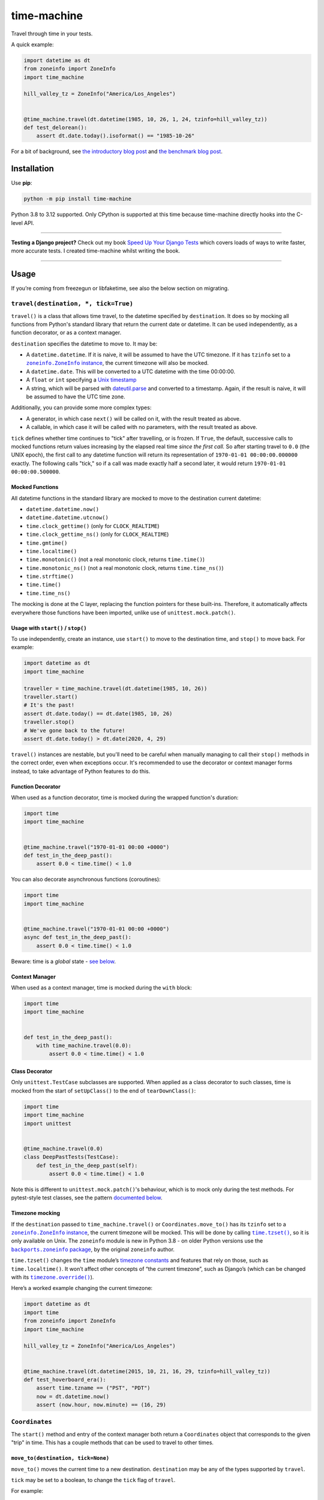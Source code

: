 ============
time-machine
============

.. image:: https://img.shields.io/github/actions/workflow/status/adamchainz/time-machine/main.yml?branch=main&style=for-the-badge
   :target: https://github.com/adamchainz/time-machine/actions?workflow=CI

.. image:: https://img.shields.io/badge/Coverage-100%25-success?style=for-the-badge
   :target: https://github.com/adamchainz/time-machine/actions?workflow=CI

.. image:: https://img.shields.io/pypi/v/time-machine.svg?style=for-the-badge
   :target: https://pypi.org/project/time-machine/

.. image:: https://img.shields.io/badge/code%20style-black-000000.svg?style=for-the-badge
   :target: https://github.com/psf/black

.. image:: https://img.shields.io/badge/pre--commit-enabled-brightgreen?logo=pre-commit&logoColor=white&style=for-the-badge
   :target: https://github.com/pre-commit/pre-commit
   :alt: pre-commit

Travel through time in your tests.

A quick example:

.. code-block:: python

    import datetime as dt
    from zoneinfo import ZoneInfo
    import time_machine

    hill_valley_tz = ZoneInfo("America/Los_Angeles")


    @time_machine.travel(dt.datetime(1985, 10, 26, 1, 24, tzinfo=hill_valley_tz))
    def test_delorean():
        assert dt.date.today().isoformat() == "1985-10-26"

For a bit of background, see `the introductory blog post <https://adamj.eu/tech/2020/06/03/introducing-time-machine/>`__ and `the benchmark blog post <https://adamj.eu/tech/2021/02/19/freezegun-versus-time-machine/>`__.

Installation
============

Use **pip**:

.. code-block:: sh

    python -m pip install time-machine

Python 3.8 to 3.12 supported.
Only CPython is supported at this time because time-machine directly hooks into the C-level API.

----

**Testing a Django project?**
Check out my book `Speed Up Your Django Tests <https://adamchainz.gumroad.com/l/suydt>`__ which covers loads of ways to write faster, more accurate tests.
I created time-machine whilst writing the book.

----

Usage
=====

If you’re coming from freezegun or libfaketime, see also the below section on migrating.

``travel(destination, *, tick=True)``
-------------------------------------

``travel()`` is a class that allows time travel, to the datetime specified by ``destination``.
It does so by mocking all functions from Python's standard library that return the current date or datetime.
It can be used independently, as a function decorator, or as a context manager.

``destination`` specifies the datetime to move to.
It may be:

* A ``datetime.datetime``.
  If it is naive, it will be assumed to have the UTC timezone.
  If it has ``tzinfo`` set to a |zoneinfo-instance|_, the current timezone will also be mocked.
* A ``datetime.date``.
  This will be converted to a UTC datetime with the time 00:00:00.
* A ``float`` or ``int`` specifying a `Unix timestamp <https://en.m.wikipedia.org/wiki/Unix_time>`__
* A string, which will be parsed with `dateutil.parse <https://dateutil.readthedocs.io/en/stable/parser.html>`__ and converted to a timestamp.
  Again, if the result is naive, it will be assumed to have the UTC time zone.

.. |zoneinfo-instance| replace:: ``zoneinfo.ZoneInfo`` instance
.. _zoneinfo-instance: https://docs.python.org/3/library/zoneinfo.html#zoneinfo.ZoneInfo

Additionally, you can provide some more complex types:

* A generator, in which case ``next()`` will be called on it, with the result treated as above.
* A callable, in which case it will be called with no parameters, with the result treated as above.

``tick`` defines whether time continues to "tick" after travelling, or is frozen.
If ``True``, the default, successive calls to mocked functions return values increasing by the elapsed real time *since the first call.*
So after starting travel to ``0.0`` (the UNIX epoch), the first call to any datetime function will return its representation of ``1970-01-01 00:00:00.000000`` exactly.
The following calls "tick," so if a call was made exactly half a second later, it would return ``1970-01-01 00:00:00.500000``.

Mocked Functions
^^^^^^^^^^^^^^^^

All datetime functions in the standard library are mocked to move to the destination current datetime:

* ``datetime.datetime.now()``
* ``datetime.datetime.utcnow()``
* ``time.clock_gettime()`` (only for ``CLOCK_REALTIME``)
* ``time.clock_gettime_ns()`` (only for ``CLOCK_REALTIME``)
* ``time.gmtime()``
* ``time.localtime()``
* ``time.monotonic()`` (not a real monotonic clock, returns ``time.time()``)
* ``time.monotonic_ns()`` (not a real monotonic clock, returns ``time.time_ns()``)
* ``time.strftime()``
* ``time.time()``
* ``time.time_ns()``

The mocking is done at the C layer, replacing the function pointers for these built-ins.
Therefore, it automatically affects everywhere those functions have been imported, unlike use of ``unittest.mock.patch()``.

Usage with ``start()`` / ``stop()``
^^^^^^^^^^^^^^^^^^^^^^^^^^^^^^^^^^^

To use independently, create an instance, use ``start()`` to move to the destination time, and ``stop()`` to move back.
For example:

.. code-block:: python

    import datetime as dt
    import time_machine

    traveller = time_machine.travel(dt.datetime(1985, 10, 26))
    traveller.start()
    # It's the past!
    assert dt.date.today() == dt.date(1985, 10, 26)
    traveller.stop()
    # We've gone back to the future!
    assert dt.date.today() > dt.date(2020, 4, 29)

``travel()`` instances are nestable, but you'll need to be careful when manually managing to call their ``stop()`` methods in the correct order, even when exceptions occur.
It's recommended to use the decorator or context manager forms instead, to take advantage of Python features to do this.

Function Decorator
^^^^^^^^^^^^^^^^^^

When used as a function decorator, time is mocked during the wrapped function's duration:

.. code-block:: python

    import time
    import time_machine


    @time_machine.travel("1970-01-01 00:00 +0000")
    def test_in_the_deep_past():
        assert 0.0 < time.time() < 1.0

You can also decorate asynchronous functions (coroutines):

.. code-block:: python

    import time
    import time_machine


    @time_machine.travel("1970-01-01 00:00 +0000")
    async def test_in_the_deep_past():
        assert 0.0 < time.time() < 1.0

Beware: time is a *global* state - `see below <#caveats>`__.

Context Manager
^^^^^^^^^^^^^^^

When used as a context manager, time is mocked during the ``with`` block:

.. code-block:: python

    import time
    import time_machine


    def test_in_the_deep_past():
        with time_machine.travel(0.0):
            assert 0.0 < time.time() < 1.0

Class Decorator
^^^^^^^^^^^^^^^

Only ``unittest.TestCase`` subclasses are supported.
When applied as a class decorator to such classes, time is mocked from the start of ``setUpClass()`` to the end of ``tearDownClass()``:

.. code-block:: python

    import time
    import time_machine
    import unittest


    @time_machine.travel(0.0)
    class DeepPastTests(TestCase):
        def test_in_the_deep_past(self):
            assert 0.0 < time.time() < 1.0

Note this is different to ``unittest.mock.patch()``\'s behaviour, which is to mock only during the test methods.
For pytest-style test classes, see the pattern `documented below <#pytest-plugin>`__.

Timezone mocking
^^^^^^^^^^^^^^^^

If the ``destination`` passed to ``time_machine.travel()`` or ``Coordinates.move_to()`` has its ``tzinfo`` set to a |zoneinfo-instance2|_, the current timezone will be mocked.
This will be done by calling |time-tzset|_, so it is only available on Unix.
The ``zoneinfo`` module is new in Python 3.8 - on older Python versions use the |backports-zoneinfo-package|_, by the original ``zoneinfo`` author.

.. |zoneinfo-instance2| replace:: ``zoneinfo.ZoneInfo`` instance
.. _zoneinfo-instance2: https://docs.python.org/3/library/zoneinfo.html#zoneinfo.ZoneInfo

.. |time-tzset| replace:: ``time.tzset()``
.. _time-tzset: https://docs.python.org/3/library/time.html#time.tzset

.. |backports-zoneinfo-package| replace:: ``backports.zoneinfo`` package
.. _backports-zoneinfo-package: https://pypi.org/project/backports.zoneinfo/

``time.tzset()`` changes the ``time`` module’s `timezone constants <https://docs.python.org/3/library/time.html#timezone-constants>`__ and features that rely on those, such as ``time.localtime()``.
It won’t affect other concepts of “the current timezone”, such as Django’s (which can be changed with its |timezone-override|_).

.. |timezone-override| replace:: ``timezone.override()``
.. _timezone-override: https://docs.djangoproject.com/en/stable/ref/utils/#django.utils.timezone.override

Here’s a worked example changing the current timezone:

.. code-block:: python

    import datetime as dt
    import time
    from zoneinfo import ZoneInfo
    import time_machine

    hill_valley_tz = ZoneInfo("America/Los_Angeles")


    @time_machine.travel(dt.datetime(2015, 10, 21, 16, 29, tzinfo=hill_valley_tz))
    def test_hoverboard_era():
        assert time.tzname == ("PST", "PDT")
        now = dt.datetime.now()
        assert (now.hour, now.minute) == (16, 29)

``Coordinates``
---------------

The ``start()`` method and entry of the context manager both return a ``Coordinates`` object that corresponds to the given "trip" in time.
This has a couple methods that can be used to travel to other times.

``move_to(destination, tick=None)``
^^^^^^^^^^^^^^^^^^^^^^^^^^^^^^^^^^^

``move_to()`` moves the current time to a new destination.
``destination`` may be any of the types supported by ``travel``.

``tick`` may be set to a boolean, to change the ``tick`` flag of ``travel``.

For example:

.. code-block:: python

    import datetime as dt
    import time
    import time_machine

    with time_machine.travel(0, tick=False) as traveller:
        assert time.time() == 0

        traveller.move_to(234)
        assert time.time() == 234

``shift(delta)``
^^^^^^^^^^^^^^^^

``shift()`` takes one argument, ``delta``, which moves the current time by the given offset.
``delta`` may be a ``timedelta`` or a number of seconds, which will be added to destination.
It may be negative, in which case time will move to an earlier point.

For example:

.. code-block:: python

    import datetime as dt
    import time
    import time_machine

    with time_machine.travel(0, tick=False) as traveller:
        assert time.time() == 0

        traveller.shift(dt.timedelta(seconds=100))
        assert time.time() == 100

        traveller.shift(-dt.timedelta(seconds=10))
        assert time.time() == 90

pytest plugin
-------------

time-machine also works as a pytest plugin.
It provides a function-scoped fixture called ``time_machine`` that has one method, ``move_to()``, which has the same signature as ``Coordinates.move_to()``.
This can be used to mock your test at different points in time and will automatically be un-mock when the test is torn down.

For example:

.. code-block:: python

    import datetime as dt


    def test_delorean(time_machine):
        time_machine.move_to(dt.datetime(1985, 10, 26))

        assert dt.date.today().isoformat() == "1985-10-26"

        time_machine.move_to(dt.datetime(2015, 10, 21))

        assert dt.date.today().isoformat() == "2015-10-21"

If you are using pytest test classes, you can apply the fixture to all test methods in a class by adding an autouse fixture:

.. code-block:: python

    import time

    import pytest


    class TestSomething:
        @pytest.fixture(autouse=True)
        def set_time(self, time_machine):
            time_machine.move_to(1000.0)

        def test_one(self):
            assert int(time.time()) == 1000.0

        def test_two(self, time_machine):
            assert int(time.time()) == 1000.0
            time_machine.move_to(2000.0)
            assert int(time.time()) == 2000.0

``escape_hatch``
----------------

The ``escape_hatch`` object provides functions to bypass time-machine.
These allow you to call the real datetime functions, without any mocking.
It also provides a way to check if time-machine is currently time travelling.

These capabilities are useful in rare circumstances.
For example, if you need to authenticate with an external service during time travel, you may need the real value of ``datetime.now()``.

The functions are:

* ``escape_hatch.is_travelling() -> bool`` - returns ``True`` if ``time_machine.travel()`` is active, ``False`` otherwise.

* ``escape_hatch.datetime.datetime.now()`` - wraps the real ``datetime.datetime.now()``.

* ``escape_hatch.datetime.datetime.utcnow()`` - wraps the real ``datetime.datetime.utcnow()``.

* ``escape_hatch.time.clock_gettime()`` - wraps the real ``time.clock_gettime()``.

* ``escape_hatch.time.clock_gettime_ns()`` - wraps the real ``time.clock_gettime_ns()``.

* ``escape_hatch.time.gmtime()`` - wraps the real ``time.gmtime()``.

* ``escape_hatch.time.localtime()`` - wraps the real ``time.localtime()``.

* ``escape_hatch.time.strftime()`` - wraps the real ``time.strftime()``.

* ``escape_hatch.time.time()`` - wraps the real ``time.time()``.

* ``escape_hatch.time.time_ns()`` - wraps the real ``time.time_ns()``.

For example:

.. code-block:: python

    import time_machine


    with time_machine.travel(...):
        if time_machine.escape_hatch.is_travelling():
            print("We need to go back to the future!")

        real_now = time_machine.escape_hatch.datetime.datetime.now()
        external_authenticate(now=real_now)

Caveats
=======

Time is a global state.
Any concurrent threads or asynchronous functions are also be affected.
Some aren't ready for time to move so rapidly or backwards, and may crash or produce unexpected results.

Also beware that other processes are not affected.
For example, if you use SQL datetime functions on a database server, they will return the real time.

Comparison
==========

There are some prior libraries that try to achieve the same thing.
They have their own strengths and weaknesses.
Here's a quick comparison.

unittest.mock
-------------

The standard library's `unittest.mock <https://docs.python.org/3/library/unittest.mock.html>`__ can be used to target imports of ``datetime`` and ``time`` to change the returned value for current time.
Unfortunately, this is fragile as it only affects the import location the mock targets.
Therefore, if you have several modules in a call tree requesting the date/time, you need several mocks.
This is a general problem with unittest.mock - see `Why Your Mock Doesn't Work <https://nedbatchelder.com//blog/201908/why_your_mock_doesnt_work.html>`__.

It's also impossible to mock certain references, such as function default arguments:

.. code-block:: python

    def update_books(_now=time.time):  # set as default argument so faster lookup
        for book in books:
            ...

Although such references are rare, they are occasionally used to optimize highly repeated loops.

freezegun
---------

Steve Pulec's `freezegun <https://github.com/spulec/freezegun>`__ library is a popular solution.
It provides a clear API which was much of the inspiration for time-machine.

The main drawback is its slow implementation.
It essentially does a find-and-replace mock of all the places that the ``datetime`` and ``time`` modules have been imported.
This gets around the problems with using unittest.mock, but it means the time it takes to do the mocking is proportional to the number of loaded modules.
In large projects, this can take several seconds, an impractical overhead for an individual test.

It's also not a perfect search, since it searches only module-level imports.
Such imports are definitely the most common way projects use date and time functions, but they're not the only way.
freezegun won’t find functions that have been “hidden” inside arbitrary objects, such as class-level attributes.

It also can't affect C extensions that call the standard library functions, including (I believe) Cython-ized Python code.

python-libfaketime
------------------

Simon Weber's `python-libfaketime <https://github.com/simon-weber/python-libfaketime/>`__ wraps the `libfaketime <https://github.com/wolfcw/libfaketime>`__ library.
libfaketime replaces all the C-level system calls for the current time with its own wrappers.
It's therefore a "perfect" mock for the current process, affecting every single point the current time might be fetched, and performs much faster than freezegun.

Unfortunately python-libfaketime comes with the limitations of ``LD_PRELOAD``.
This is a mechanism to replace system libraries for a program as it loads (`explanation <http://www.goldsborough.me/c/low-level/kernel/2016/08/29/16-48-53-the_-ld_preload-_trick/>`__).
This causes two issues in particular when you use python-libfaketime.

First, ``LD_PRELOAD`` is only available on Unix platforms, which prevents you from using it on Windows.

Second, you have to help manage ``LD_PRELOAD``.
You either use python-libfaketime's ``reexec_if_needed()`` function, which restarts (*re-execs*) your test process while loading, or manually manage the ``LD_PRELOAD`` environment variable.
Neither is ideal.
Re-execing breaks anything that might wrap your test process, such as profilers, debuggers, and IDE test runners.
Manually managing the environment variable is a bit of overhead, and must be done for each environment you run your tests in, including each developer's machine.

time-machine
------------

time-machine is intended to combine the advantages of freezegun and libfaketime.
It works without ``LD_PRELOAD`` but still mocks the standard library functions everywhere they may be referenced.
Its weak point is that other libraries using date/time system calls won't be mocked.
Thankfully this is rare.
It's also possible such python libraries can be added to the set mocked by time-machine.

One drawback is that it only works with CPython, so can't be used with other Python interpreters like PyPy.
However it may possible to extend it to support other interpreters through different mocking mechanisms.

Migrating from libfaketime or freezegun
=======================================

freezegun has a useful API, and python-libfaketime copies some of it, with a different function name.
time-machine also copies some of freezegun's API, in ``travel()``\'s ``destination``, and ``tick`` arguments, and the ``shift()`` method.
There are a few differences:

* time-machine's ``tick`` argument defaults to ``True``, because code tends to make the (reasonable) assumption that time progresses whilst running, and should normally be tested as such.
  Testing with time frozen can make it easy to write complete assertions, but it's quite artificial.
  Write assertions against time ranges, rather than against exact values.

* freezegun interprets dates and naive datetimes in the local time zone (including those parsed from strings with ``dateutil``).
  This means tests can pass when run in one time zone and fail in another.
  time-machine instead interprets dates and naive datetimes in UTC so they are fixed points in time.
  Provide time zones where required.

* freezegun's ``tick()`` method has been implemented as ``shift()``, to avoid confusion with the ``tick`` argument.
  It also requires an explicit delta rather than defaulting to 1 second.

* freezegun's ``tz_offset`` argument is not supported, since it only partially mocks the current time zone.
  Time zones are more complicated than a single offset from UTC, and freezegun only uses the offset in ``time.localtime()``.
  Instead, time-machine will mock the current time zone if you give it a ``datetime`` with a ``ZoneInfo`` timezone.

Some features aren't supported like the ``auto_tick_seconds`` argument.
These may be added in a future release.

If you are only fairly simple function calls, you should be able to migrate by replacing calls to ``freezegun.freeze_time()`` and ``libfaketime.fake_time()`` with ``time_machine.travel()``.
